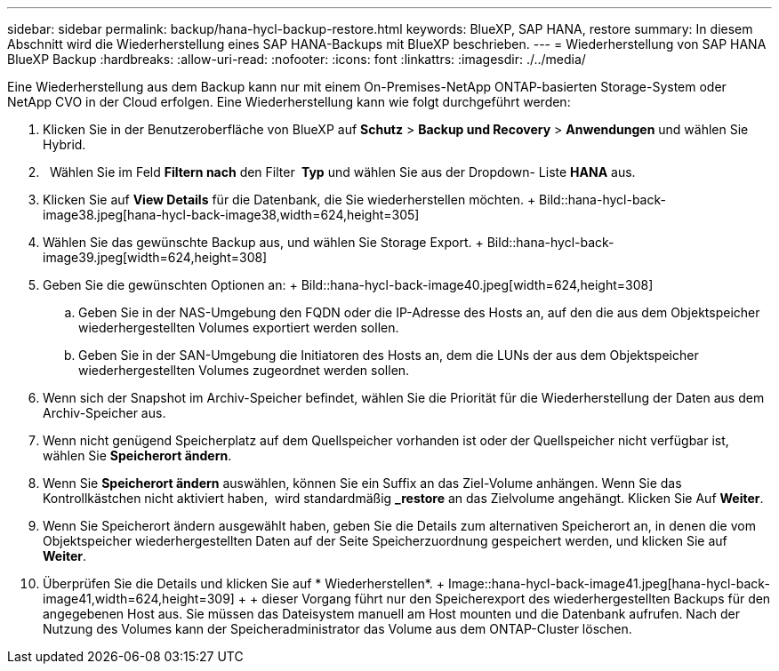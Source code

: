 ---
sidebar: sidebar 
permalink: backup/hana-hycl-backup-restore.html 
keywords: BlueXP, SAP HANA, restore 
summary: In diesem Abschnitt wird die Wiederherstellung eines SAP HANA-Backups mit BlueXP beschrieben. 
---
= Wiederherstellung von SAP HANA BlueXP Backup
:hardbreaks:
:allow-uri-read: 
:nofooter: 
:icons: font
:linkattrs: 
:imagesdir: ./../media/


[role="lead"]
Eine Wiederherstellung aus dem Backup kann nur mit einem On-Premises-NetApp ONTAP-basierten Storage-System oder NetApp CVO in der Cloud erfolgen. Eine Wiederherstellung kann wie folgt durchgeführt werden:

. Klicken Sie in der Benutzeroberfläche von BlueXP auf *Schutz* > *Backup und Recovery* > *Anwendungen* und wählen Sie Hybrid.
.   Wählen Sie im Feld *Filtern nach* den Filter * Typ* und wählen Sie aus der Dropdown- Liste *HANA* aus.
. Klicken Sie auf *View Details* für die Datenbank, die Sie wiederherstellen möchten. + Bild::hana-hycl-back-image38.jpeg[hana-hycl-back-image38,width=624,height=305]
. Wählen Sie das gewünschte Backup aus, und wählen Sie Storage Export. + Bild::hana-hycl-back-image39.jpeg[width=624,height=308]
. Geben Sie die gewünschten Optionen an: + Bild::hana-hycl-back-image40.jpeg[width=624,height=308]
+
.. Geben Sie in der NAS-Umgebung den FQDN oder die IP-Adresse des Hosts an, auf den die aus dem Objektspeicher wiederhergestellten Volumes exportiert werden sollen.
.. Geben Sie in der SAN-Umgebung die Initiatoren des Hosts an, dem die LUNs der aus dem Objektspeicher wiederhergestellten Volumes zugeordnet werden sollen.


. Wenn sich der Snapshot im Archiv-Speicher befindet, wählen Sie die Priorität für die Wiederherstellung der Daten aus dem Archiv-Speicher aus.
. Wenn nicht genügend Speicherplatz auf dem Quellspeicher vorhanden ist oder der Quellspeicher nicht verfügbar ist, wählen Sie *Speicherort ändern*.
. Wenn Sie *Speicherort ändern* auswählen, können Sie ein Suffix an das Ziel-Volume anhängen. Wenn Sie das Kontrollkästchen nicht aktiviert haben,  wird standardmäßig *_restore* an das Zielvolume angehängt. Klicken Sie Auf *Weiter*.
. Wenn Sie Speicherort ändern ausgewählt haben, geben Sie die Details zum alternativen Speicherort an, in denen die vom Objektspeicher wiederhergestellten Daten auf der Seite Speicherzuordnung gespeichert werden, und klicken Sie auf *Weiter*.
. Überprüfen Sie die Details und klicken Sie auf * Wiederherstellen*. + Image::hana-hycl-back-image41.jpeg[hana-hycl-back-image41,width=624,height=309] + + dieser Vorgang führt nur den Speicherexport des wiederhergestellten Backups für den angegebenen Host aus. Sie müssen das Dateisystem manuell am Host mounten und die Datenbank aufrufen. Nach der Nutzung des Volumes kann der Speicheradministrator das Volume aus dem ONTAP-Cluster löschen.


